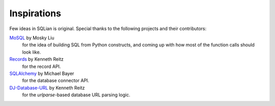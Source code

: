 Inspirations
=============

Few ideas in SQLian is original. Special thanks to the following projects and
their contributors:

MoSQL_ by Mosky Liu
    for the idea of building SQL from Python constructs, and coming up with
    how most of the function calls should look like.
Records_ by Kenneth Reitz
    for the record API.
SQLAlchemy_ by Michael Bayer
    for the database connector API.
DJ-Database-URL_ by Kenneth Reitz
    for the `urlparse`-based database URL parsing logic.

.. _MoSQL: http://mosql.mosky.tw
.. _Records: https://github.com/kennethreitz/records
.. _SQLAlchemy: https://www.sqlalchemy.org
.. _DJ-Database-URL: https://github.com/kennethreitz/dj-database-url

